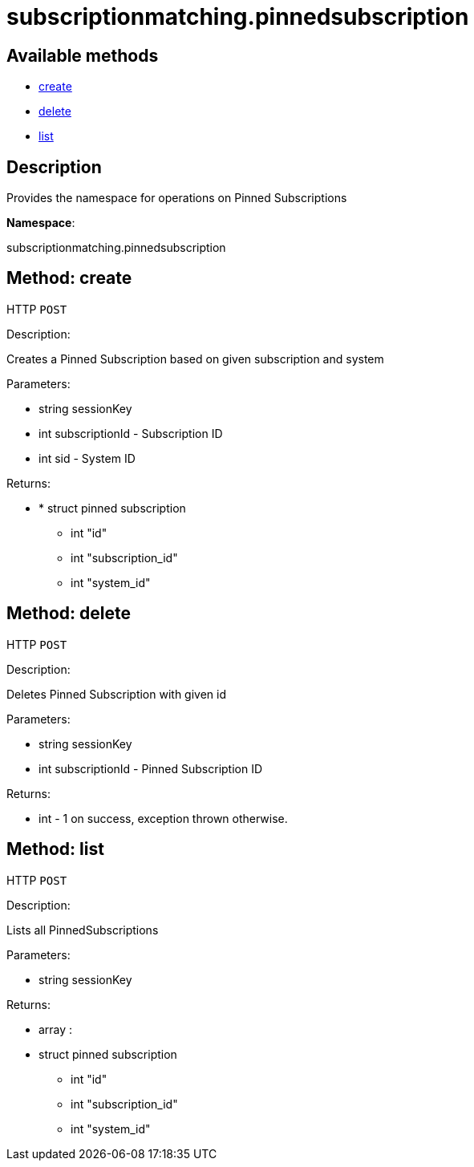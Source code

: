 [#apidoc-subscriptionmatching_pinnedsubscription]
= subscriptionmatching.pinnedsubscription


== Available methods

* <<apidoc-subscriptionmatching_pinnedsubscription-create-418234073,create>>
* <<apidoc-subscriptionmatching_pinnedsubscription-delete-1210315984,delete>>
* <<apidoc-subscriptionmatching_pinnedsubscription-list-1124506335,list>>

== Description

Provides the namespace for operations on Pinned Subscriptions

*Namespace*:

subscriptionmatching.pinnedsubscription


[#apidoc-subscriptionmatching_pinnedsubscription-create-418234073]
== Method: create

HTTP `POST`

Description:

Creates a Pinned Subscription based on given subscription and system




Parameters:

* [.string]#string#  sessionKey
 
* [.int]#int#  subscriptionId - Subscription ID
 
* [.int]#int#  sid - System ID
 

Returns:

* * [.struct]#struct#  pinned subscription
** [.int]#int#  "id"
** [.int]#int#  "subscription_id"
** [.int]#int#  "system_id"
  
 



[#apidoc-subscriptionmatching_pinnedsubscription-delete-1210315984]
== Method: delete

HTTP `POST`

Description:

Deletes Pinned Subscription with given id




Parameters:

* [.string]#string#  sessionKey
 
* [.int]#int#  subscriptionId - Pinned Subscription ID
 

Returns:

* [.int]#int#  - 1 on success, exception thrown otherwise.
 



[#apidoc-subscriptionmatching_pinnedsubscription-list-1124506335]
== Method: list

HTTP `POST`

Description:

Lists all PinnedSubscriptions




Parameters:

* [.string]#string#  sessionKey
 

Returns:

* [.array]#array# :
         * [.struct]#struct#  pinned subscription
** [.int]#int#  "id"
** [.int]#int#  "subscription_id"
** [.int]#int#  "system_id"
 
 


